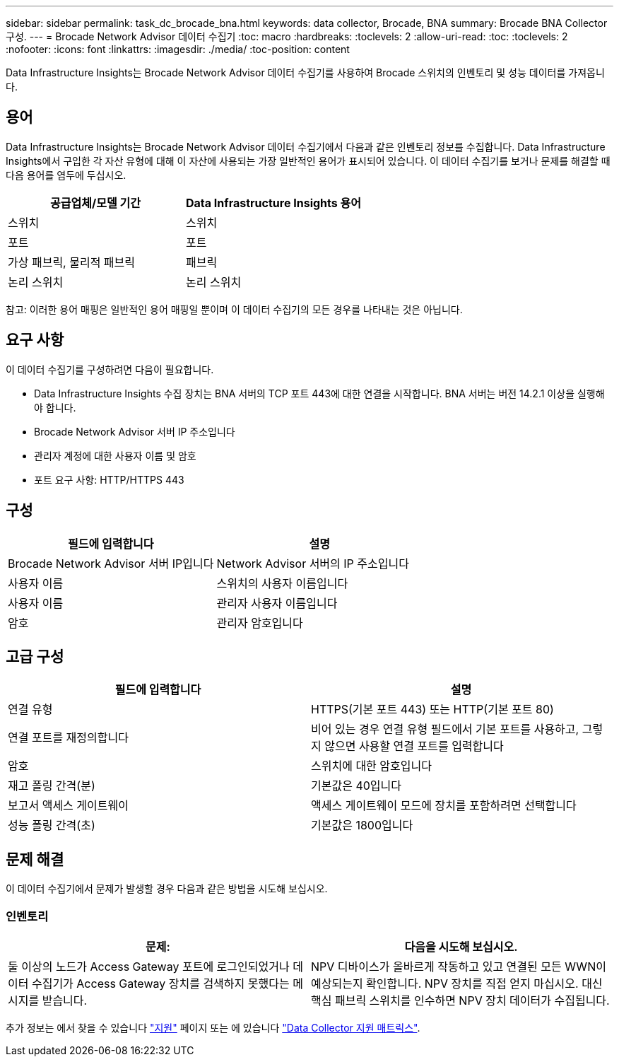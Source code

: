 ---
sidebar: sidebar 
permalink: task_dc_brocade_bna.html 
keywords: data collector, Brocade, BNA 
summary: Brocade BNA Collector 구성. 
---
= Brocade Network Advisor 데이터 수집기
:toc: macro
:hardbreaks:
:toclevels: 2
:allow-uri-read: 
:toc: 
:toclevels: 2
:nofooter: 
:icons: font
:linkattrs: 
:imagesdir: ./media/
:toc-position: content


[role="lead"]
Data Infrastructure Insights는 Brocade Network Advisor 데이터 수집기를 사용하여 Brocade 스위치의 인벤토리 및 성능 데이터를 가져옵니다.



== 용어

Data Infrastructure Insights는 Brocade Network Advisor 데이터 수집기에서 다음과 같은 인벤토리 정보를 수집합니다. Data Infrastructure Insights에서 구입한 각 자산 유형에 대해 이 자산에 사용되는 가장 일반적인 용어가 표시되어 있습니다. 이 데이터 수집기를 보거나 문제를 해결할 때 다음 용어를 염두에 두십시오.

[cols="2*"]
|===
| 공급업체/모델 기간 | Data Infrastructure Insights 용어 


| 스위치 | 스위치 


| 포트 | 포트 


| 가상 패브릭, 물리적 패브릭 | 패브릭 


| 논리 스위치 | 논리 스위치 
|===
참고: 이러한 용어 매핑은 일반적인 용어 매핑일 뿐이며 이 데이터 수집기의 모든 경우를 나타내는 것은 아닙니다.



== 요구 사항

이 데이터 수집기를 구성하려면 다음이 필요합니다.

* Data Infrastructure Insights 수집 장치는 BNA 서버의 TCP 포트 443에 대한 연결을 시작합니다. BNA 서버는 버전 14.2.1 이상을 실행해야 합니다.
* Brocade Network Advisor 서버 IP 주소입니다
* 관리자 계정에 대한 사용자 이름 및 암호
* 포트 요구 사항: HTTP/HTTPS 443




== 구성

[cols="2*"]
|===
| 필드에 입력합니다 | 설명 


| Brocade Network Advisor 서버 IP입니다 | Network Advisor 서버의 IP 주소입니다 


| 사용자 이름 | 스위치의 사용자 이름입니다 


| 사용자 이름 | 관리자 사용자 이름입니다 


| 암호 | 관리자 암호입니다 
|===


== 고급 구성

[cols="2*"]
|===
| 필드에 입력합니다 | 설명 


| 연결 유형 | HTTPS(기본 포트 443) 또는 HTTP(기본 포트 80) 


| 연결 포트를 재정의합니다 | 비어 있는 경우 연결 유형 필드에서 기본 포트를 사용하고, 그렇지 않으면 사용할 연결 포트를 입력합니다 


| 암호 | 스위치에 대한 암호입니다 


| 재고 폴링 간격(분) | 기본값은 40입니다 


| 보고서 액세스 게이트웨이 | 액세스 게이트웨이 모드에 장치를 포함하려면 선택합니다 


| 성능 폴링 간격(초) | 기본값은 1800입니다 
|===


== 문제 해결

이 데이터 수집기에서 문제가 발생할 경우 다음과 같은 방법을 시도해 보십시오.



=== 인벤토리

[cols="2*"]
|===
| 문제: | 다음을 시도해 보십시오. 


| 둘 이상의 노드가 Access Gateway 포트에 로그인되었거나 데이터 수집기가 Access Gateway 장치를 검색하지 못했다는 메시지를 받습니다. | NPV 디바이스가 올바르게 작동하고 있고 연결된 모든 WWN이 예상되는지 확인합니다. NPV 장치를 직접 얻지 마십시오. 대신 핵심 패브릭 스위치를 인수하면 NPV 장치 데이터가 수집됩니다. 
|===
추가 정보는 에서 찾을 수 있습니다 link:concept_requesting_support.html["지원"] 페이지 또는 에 있습니다 link:reference_data_collector_support_matrix.html["Data Collector 지원 매트릭스"].
